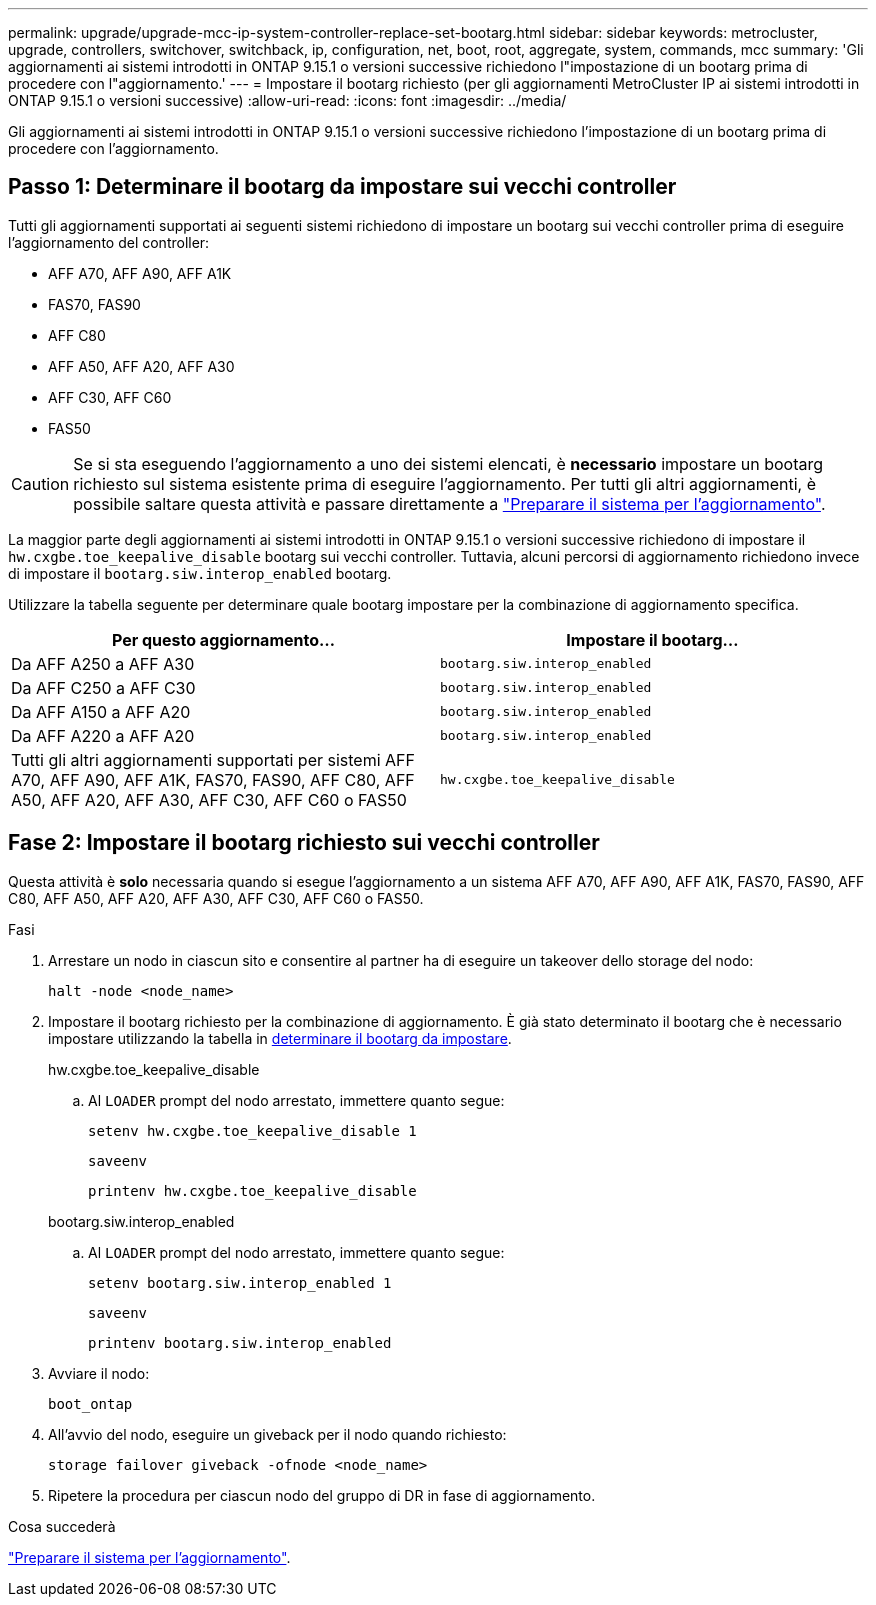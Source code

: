 ---
permalink: upgrade/upgrade-mcc-ip-system-controller-replace-set-bootarg.html 
sidebar: sidebar 
keywords: metrocluster, upgrade, controllers, switchover, switchback, ip, configuration, net, boot, root, aggregate, system, commands, mcc 
summary: 'Gli aggiornamenti ai sistemi introdotti in ONTAP 9.15.1 o versioni successive richiedono l"impostazione di un bootarg prima di procedere con l"aggiornamento.' 
---
= Impostare il bootarg richiesto (per gli aggiornamenti MetroCluster IP ai sistemi introdotti in ONTAP 9.15.1 o versioni successive)
:allow-uri-read: 
:icons: font
:imagesdir: ../media/


[role="lead"]
Gli aggiornamenti ai sistemi introdotti in ONTAP 9.15.1 o versioni successive richiedono l'impostazione di un bootarg prima di procedere con l'aggiornamento.



== Passo 1: Determinare il bootarg da impostare sui vecchi controller

Tutti gli aggiornamenti supportati ai seguenti sistemi richiedono di impostare un bootarg sui vecchi controller prima di eseguire l'aggiornamento del controller:

* AFF A70, AFF A90, AFF A1K
* FAS70, FAS90
* AFF C80
* AFF A50, AFF A20, AFF A30
* AFF C30, AFF C60
* FAS50



CAUTION: Se si sta eseguendo l'aggiornamento a uno dei sistemi elencati, è *necessario* impostare un bootarg richiesto sul sistema esistente prima di eseguire l'aggiornamento. Per tutti gli altri aggiornamenti, è possibile saltare questa attività e passare direttamente a link:upgrade-mcc-ip-system-controller-replace-prechecks.html["Preparare il sistema per l'aggiornamento"].

La maggior parte degli aggiornamenti ai sistemi introdotti in ONTAP 9.15.1 o versioni successive richiedono di impostare il `hw.cxgbe.toe_keepalive_disable` bootarg sui vecchi controller. Tuttavia, alcuni percorsi di aggiornamento richiedono invece di impostare il `bootarg.siw.interop_enabled` bootarg.

Utilizzare la tabella seguente per determinare quale bootarg impostare per la combinazione di aggiornamento specifica.

[cols="2*"]
|===
| Per questo aggiornamento... | Impostare il bootarg... 


| Da AFF A250 a AFF A30 | `bootarg.siw.interop_enabled` 


| Da AFF C250 a AFF C30 | `bootarg.siw.interop_enabled` 


| Da AFF A150 a AFF A20 | `bootarg.siw.interop_enabled` 


| Da AFF A220 a AFF A20 | `bootarg.siw.interop_enabled` 


| Tutti gli altri aggiornamenti supportati per sistemi AFF A70, AFF A90, AFF A1K, FAS70, FAS90, AFF C80, AFF A50, AFF A20, AFF A30, AFF C30, AFF C60 o FAS50 | `hw.cxgbe.toe_keepalive_disable` 
|===


== Fase 2: Impostare il bootarg richiesto sui vecchi controller

Questa attività è *solo* necessaria quando si esegue l'aggiornamento a un sistema AFF A70, AFF A90, AFF A1K, FAS70, FAS90, AFF C80, AFF A50, AFF A20, AFF A30, AFF C30, AFF C60 o FAS50.

.Fasi
. Arrestare un nodo in ciascun sito e consentire al partner ha di eseguire un takeover dello storage del nodo:
+
`halt  -node <node_name>`

. Impostare il bootarg richiesto per la combinazione di aggiornamento. È già stato determinato il bootarg che è necessario impostare utilizzando la tabella in <<upgrade_paths_bootarg_assisted,determinare il bootarg da impostare>>.
+
[role="tabbed-block"]
====
.hw.cxgbe.toe_keepalive_disable
--
.. Al `LOADER` prompt del nodo arrestato, immettere quanto segue:
+
`setenv hw.cxgbe.toe_keepalive_disable 1`

+
`saveenv`

+
`printenv hw.cxgbe.toe_keepalive_disable`



--
.bootarg.siw.interop_enabled
--
.. Al `LOADER` prompt del nodo arrestato, immettere quanto segue:
+
`setenv bootarg.siw.interop_enabled 1`

+
`saveenv`

+
`printenv bootarg.siw.interop_enabled`



--
====
. Avviare il nodo:
+
`boot_ontap`

. All'avvio del nodo, eseguire un giveback per il nodo quando richiesto:
+
`storage failover giveback -ofnode <node_name>`

. Ripetere la procedura per ciascun nodo del gruppo di DR in fase di aggiornamento.


.Cosa succederà
link:upgrade-mcc-ip-system-controller-replace-prechecks.html["Preparare il sistema per l'aggiornamento"].
